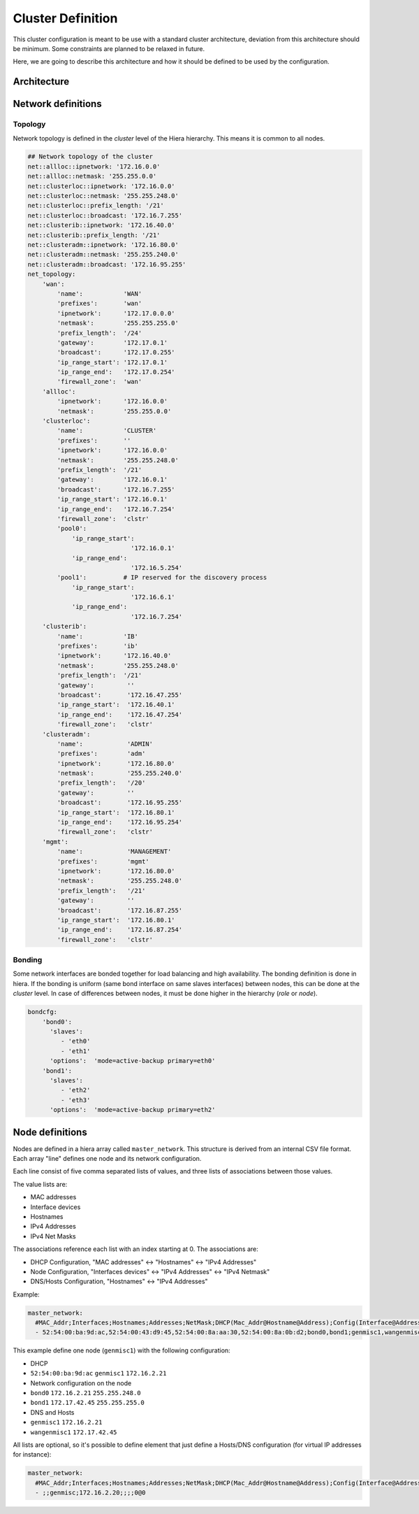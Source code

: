 Cluster Definition
******************

This cluster configuration is meant to be use with a standard cluster
architecture, deviation from this architecture should be minimum. Some
constraints are planned to be relaxed in future.

Here, we are going to describe this architecture and how it should be
defined to be used by the configuration.

Architecture
============

.. figure:: _static/cluster_architecture.png
   :alt: 

Network definitions
===================

Topology
--------

Network topology is defined in the *cluster* level of the Hiera
hierarchy. This means it is common to all nodes.

.. code:: yaml

    ## Network topology of the cluster
    net::allloc::ipnetwork: '172.16.0.0'
    net::allloc::netmask: '255.255.0.0'
    net::clusterloc::ipnetwork: '172.16.0.0'
    net::clusterloc::netmask: '255.255.248.0'
    net::clusterloc::prefix_length: '/21'
    net::clusterloc::broadcast: '172.16.7.255'
    net::clusterib::ipnetwork: '172.16.40.0'
    net::clusterib::prefix_length: '/21'
    net::clusteradm::ipnetwork: '172.16.80.0'
    net::clusteradm::netmask: '255.255.240.0'
    net::clusteradm::broadcast: '172.16.95.255'
    net_topology:
        'wan':
            'name':           'WAN'
            'prefixes':       'wan'
            'ipnetwork':      '172.17.0.0.0'
            'netmask':        '255.255.255.0'
            'prefix_length':  '/24'
            'gateway':        '172.17.0.1'
            'broadcast':      '172.17.0.255'
            'ip_range_start': '172.17.0.1'
            'ip_range_end':   '172.17.0.254'
            'firewall_zone':  'wan'
        'allloc':
            'ipnetwork':      '172.16.0.0'
            'netmask':        '255.255.0.0'
        'clusterloc':
            'name':           'CLUSTER'
            'prefixes':       ''
            'ipnetwork':      '172.16.0.0'
            'netmask':        '255.255.248.0'
            'prefix_length':  '/21'
            'gateway':        '172.16.0.1'
            'broadcast':      '172.16.7.255'
            'ip_range_start': '172.16.0.1'
            'ip_range_end':   '172.16.7.254'
            'firewall_zone':  'clstr'
            'pool0':
                'ip_range_start':
                                '172.16.0.1'
                'ip_range_end':
                                '172.16.5.254'
            'pool1':          # IP reserved for the discovery process
                'ip_range_start':   
                                '172.16.6.1'
                'ip_range_end':     
                                '172.16.7.254'
        'clusterib':
            'name':           'IB'
            'prefixes':       'ib'
            'ipnetwork':      '172.16.40.0'
            'netmask':        '255.255.248.0'
            'prefix_length':  '/21'
            'gateway':         ''
            'broadcast':       '172.16.47.255'
            'ip_range_start':  '172.16.40.1'
            'ip_range_end':    '172.16.47.254'
            'firewall_zone':   'clstr'
        'clusteradm':
            'name':            'ADMIN'
            'prefixes':        'adm'
            'ipnetwork':       '172.16.80.0'
            'netmask':         '255.255.240.0'
            'prefix_length':   '/20'
            'gateway':         ''
            'broadcast':       '172.16.95.255'
            'ip_range_start':  '172.16.80.1'
            'ip_range_end':    '172.16.95.254'
            'firewall_zone':   'clstr'
        'mgmt':
            'name':            'MANAGEMENT'
            'prefixes':        'mgmt'
            'ipnetwork':       '172.16.80.0'
            'netmask':         '255.255.248.0'
            'prefix_length':   '/21'
            'gateway':         ''
            'broadcast':       '172.16.87.255'
            'ip_range_start':  '172.16.80.1'
            'ip_range_end':    '172.16.87.254'
            'firewall_zone':   'clstr'

Bonding
-------

Some network interfaces are bonded together for load balancing and high
availability. The bonding definition is done in hiera. If the bonding is
uniform (same bond interface on same slaves interfaces) between nodes,
this can be done at the *cluster* level. In case of differences between
nodes, it must be done higher in the hierarchy (*role* or *node*).

.. code:: yaml

    bondcfg: 
        'bond0': 
          'slaves':           
             - 'eth0'
             - 'eth1'
          'options':  'mode=active-backup primary=eth0'
        'bond1':
          'slaves': 
             - 'eth2' 
             - 'eth3'
          'options':  'mode=active-backup primary=eth2'

Node definitions
================

Nodes are defined in a hiera array called ``master_network``. This
structure is derived from an internal CSV file format. Each array "line"
defines one node and its network configuration.

Each line consist of five comma separated lists of values, and three
lists of associations between those values.

The value lists are:

-  MAC addresses
-  Interface devices
-  Hostnames
-  IPv4 Addresses
-  IPv4 Net Masks

The associations reference each list with an index starting at 0. The
associations are:

-  DHCP Configuration, "MAC addresses" <-> "Hostnames" <-> "IPv4
   Addresses"
-  Node Configuration, "Interfaces devices" <-> "IPv4 Addresses" <->
   "IPv4 Netmask"
-  DNS/Hosts Configuration, "Hostnames" <-> "IPv4 Addresses"

Example:

.. code:: yaml

    master_network:
      #MAC_Addr;Interfaces;Hostnames;Addresses;NetMask;DHCP(Mac_Addr@Hostname@Address);Config(Interface@Address@Netmask);Hosts(Hostname@Address)
      - 52:54:00:ba:9d:ac,52:54:00:43:d9:45,52:54:00:8a:aa:30,52:54:00:8a:0b:d2;bond0,bond1;genmisc1,wangenmisc1;172.16.2.21,172.17.42.45;255.255.248.0,255.255.255.0;0@0@0;0@0@0,1@1@1;0@0,1@1

This example define one node (``genmisc1``) with the following
configuration:

-  DHCP
-  ``52:54:00:ba:9d:ac`` ``genmisc1`` ``172.16.2.21``
-  Network configuration on the node
-  ``bond0`` ``172.16.2.21`` ``255.255.248.0``
-  ``bond1`` ``172.17.42.45`` ``255.255.255.0``
-  DNS and Hosts
-  ``genmisc1`` ``172.16.2.21``
-  ``wangenmisc1`` ``172.17.42.45``

All lists are optional, so it's possible to define element that just
define a Hosts/DNS configuration (for virtual IP addresses for
instance):

.. code:: yaml

    master_network:
      #MAC_Addr;Interfaces;Hostnames;Addresses;NetMask;DHCP(Mac_Addr@Hostname@Address);Config(Interface@Address@Netmask);Hosts(Hostname@Address)
      - ;;genmisc;172.16.2.20;;;;0@0

